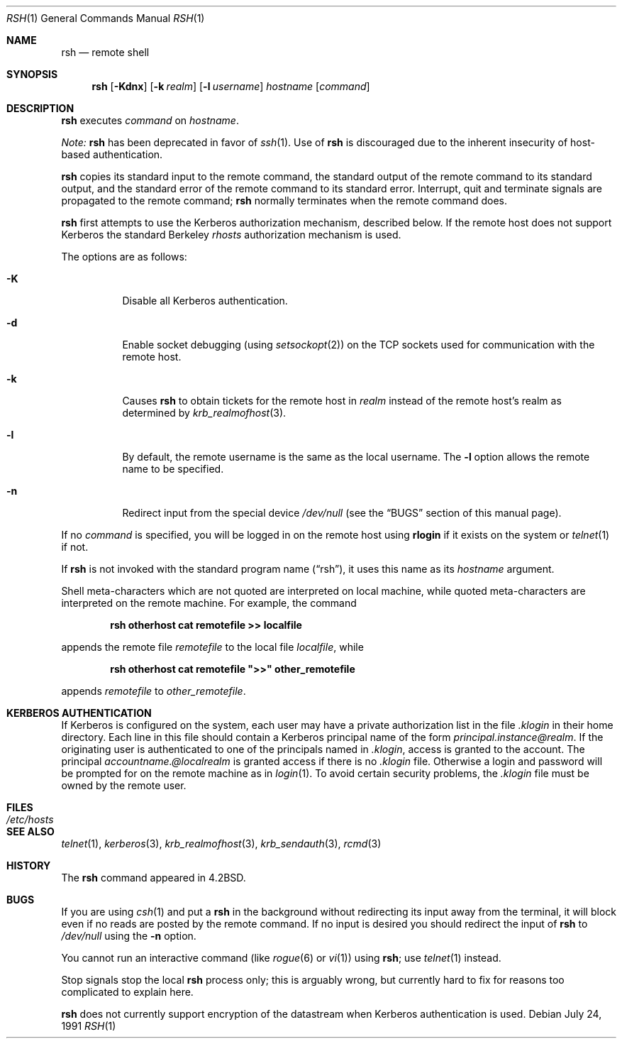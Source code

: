 .\"	$OpenBSD: rsh.1,v 1.10 2001/06/23 23:15:37 hin Exp $
.\"
.\" Copyright (c) 1983, 1990 The Regents of the University of California.
.\" All rights reserved.
.\"
.\" Redistribution and use in source and binary forms, with or without
.\" modification, are permitted provided that the following conditions
.\" are met:
.\" 1. Redistributions of source code must retain the above copyright
.\"    notice, this list of conditions and the following disclaimer.
.\" 2. Redistributions in binary form must reproduce the above copyright
.\"    notice, this list of conditions and the following disclaimer in the
.\"    documentation and/or other materials provided with the distribution.
.\" 3. All advertising materials mentioning features or use of this software
.\"    must display the following acknowledgement:
.\"	This product includes software developed by the University of
.\"	California, Berkeley and its contributors.
.\" 4. Neither the name of the University nor the names of its contributors
.\"    may be used to endorse or promote products derived from this software
.\"    without specific prior written permission.
.\"
.\" THIS SOFTWARE IS PROVIDED BY THE REGENTS AND CONTRIBUTORS ``AS IS'' AND
.\" ANY EXPRESS OR IMPLIED WARRANTIES, INCLUDING, BUT NOT LIMITED TO, THE
.\" IMPLIED WARRANTIES OF MERCHANTABILITY AND FITNESS FOR A PARTICULAR PURPOSE
.\" ARE DISCLAIMED.  IN NO EVENT SHALL THE REGENTS OR CONTRIBUTORS BE LIABLE
.\" FOR ANY DIRECT, INDIRECT, INCIDENTAL, SPECIAL, EXEMPLARY, OR CONSEQUENTIAL
.\" DAMAGES (INCLUDING, BUT NOT LIMITED TO, PROCUREMENT OF SUBSTITUTE GOODS
.\" OR SERVICES; LOSS OF USE, DATA, OR PROFITS; OR BUSINESS INTERRUPTION)
.\" HOWEVER CAUSED AND ON ANY THEORY OF LIABILITY, WHETHER IN CONTRACT, STRICT
.\" LIABILITY, OR TORT (INCLUDING NEGLIGENCE OR OTHERWISE) ARISING IN ANY WAY
.\" OUT OF THE USE OF THIS SOFTWARE, EVEN IF ADVISED OF THE POSSIBILITY OF
.\" SUCH DAMAGE.
.\"
.\"	from: @(#)rsh.1	6.10 (Berkeley) 7/24/91
.\"
.Dd July 24, 1991
.Dt RSH 1
.Os
.Sh NAME
.Nm rsh
.Nd remote shell
.Sh SYNOPSIS
.Nm rsh
.Op Fl Kdnx
.Op Fl k Ar realm
.Op Fl l Ar username
.Ar hostname
.Op Ar command
.Sh DESCRIPTION
.Nm
executes
.Ar command
on
.Ar hostname .
.Pp
.Em Note:
.Nm
has been deprecated in favor of
.Xr ssh 1 .
Use of
.Nm
is discouraged due to the inherent insecurity of host-based authentication.
.Pp
.Nm
copies its standard input to the remote command, the standard
output of the remote command to its standard output, and the
standard error of the remote command to its standard error.
Interrupt, quit and terminate signals are propagated to the remote
command;
.Nm
normally terminates when the remote command does.
.Pp
.Nm
first attempts to use the Kerberos authorization mechanism, described below.
If the remote host does not support Kerberos the standard Berkeley
.Pa rhosts
authorization mechanism is used.
.Pp
The options are as follows:
.Bl -tag -width Ds
.It Fl K
Disable all Kerberos authentication.
.It Fl d
Enable socket debugging (using
.Xr setsockopt 2 )
on the
.Tn TCP
sockets used for communication with the remote host.
.It Fl k
Causes
.Nm
to obtain tickets for the remote host in
.Ar realm
instead of the remote host's realm as determined by
.Xr krb_realmofhost 3 .
.It Fl l
By default, the remote username is the same as the local username.
The
.Fl l
option allows the remote name to be specified.
.It Fl n
Redirect input from the special device
.Pa /dev/null
(see the
.Sx BUGS
section of this manual page).
.El
.Pp
If no
.Ar command
is specified, you will be logged in on the remote host using
.Nm rlogin
if it exists on the system or
.Xr telnet 1
if not.
.Pp
If
.Nm
is not invoked with the standard program name
.Pq Dq rsh ,
it uses this name as its
.Ar hostname
argument.
.Pp
Shell meta-characters which are not quoted are interpreted on local machine,
while quoted meta-characters are interpreted on the remote machine.
For example, the command
.Pp
.Dl rsh otherhost cat remotefile >> localfile
.Pp
appends the remote file
.Ar remotefile
to the local file
.Ar localfile ,
while
.Pp
.Dl rsh otherhost cat remotefile \&">>\&" other_remotefile
.Pp
appends
.Ar remotefile
to
.Ar other_remotefile .
.\" .Pp
.\" Many sites specify a large number of host names as commands in the
.\" directory /usr/hosts.
.\" If this directory is included in your search path, you can use the
.\" shorthand ``host command'' for the longer form ``rsh host command''.
.Sh KERBEROS AUTHENTICATION
If Kerberos is configured on the system, each user may have a private
authorization list in the file
.Pa .klogin
in their home directory.
Each line in this file should contain a Kerberos principal name of the form
.Ar principal.instance@realm .
If the originating user is authenticated to one of the principals named in
.Pa .klogin ,
access is granted to the account.
The principal
.Ar accountname.@localrealm
is granted access if there is no
.Pa .klogin
file.
Otherwise a login and password will be prompted for on the remote machine
as in
.Xr login 1 .
To avoid certain security problems, the
.Pa .klogin
file must be owned by the remote user.
.Sh FILES
.Bl -tag -width /etc/hosts -compact
.It Pa /etc/hosts
.El
.Sh SEE ALSO
.Xr telnet 1 ,
.Xr kerberos 3 ,
.Xr krb_realmofhost 3 ,
.Xr krb_sendauth 3 ,
.Xr rcmd 3
.Sh HISTORY
The
.Nm
command appeared in
.Bx 4.2 .
.Sh BUGS
If you are using
.Xr csh 1
and put a
.Nm
in the background without redirecting its input away from the terminal,
it will block even if no reads are posted by the remote command.
If no input is desired you should redirect the input of
.Nm
to
.Pa /dev/null
using the
.Fl n
option.
.Pp
You cannot run an interactive command
(like
.Xr rogue 6
or
.Xr vi 1 )
using
.Nm rsh ;
use
.Xr telnet 1
instead.
.Pp
Stop signals stop the local
.Nm
process only; this is arguably wrong, but currently hard to fix for reasons
too complicated to explain here.
.Pp
.Nm
does not currently support encryption of the datastream when Kerberos
authentication is used.
